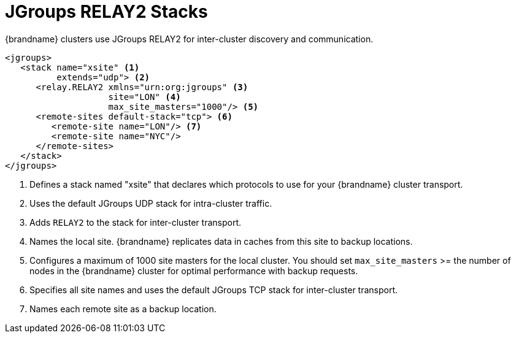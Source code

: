 [id='ref_relay-{context}']
= JGroups RELAY2 Stacks
{brandname} clusters use JGroups RELAY2 for inter-cluster discovery and communication.

[source,xml,options="nowrap",subs=attributes+]
----
<jgroups>
   <stack name="xsite" <1>
          extends="udp"> <2>
      <relay.RELAY2 xmlns="urn:org:jgroups" <3>
                    site="LON" <4>
                    max_site_masters="1000"/> <5>
      <remote-sites default-stack="tcp"> <6>
         <remote-site name="LON"/> <7>
         <remote-site name="NYC"/>
      </remote-sites>
   </stack>
</jgroups>
----

<1> Defines a stack named "xsite" that declares which protocols to use for your {brandname} cluster transport.
<2> Uses the default JGroups UDP stack for intra-cluster traffic.
<3> Adds `RELAY2` to the stack for inter-cluster transport.
<4> Names the local site. {brandname} replicates data in caches from this site to backup locations.
<5> Configures a maximum of 1000 site masters for the local cluster. You should set `max_site_masters` >= the number of nodes in the {brandname} cluster for optimal performance with backup requests.
<6> Specifies all site names and uses the default JGroups TCP stack for inter-cluster transport.
<7> Names each remote site as a backup location.
